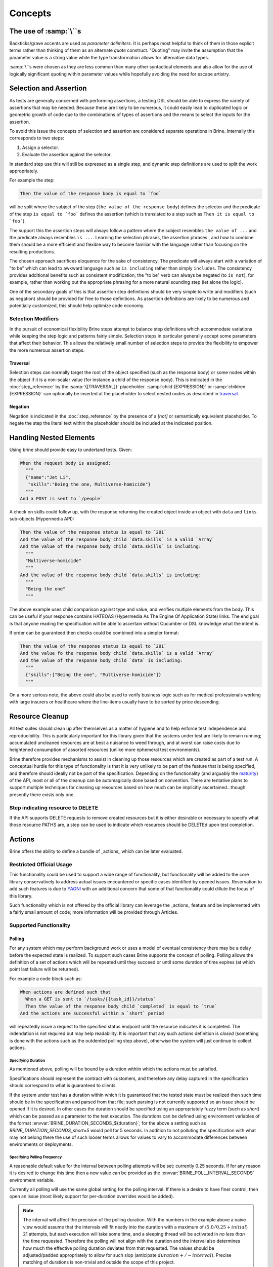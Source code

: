 ########
Concepts
########

************************
The use of :samp:`\``\ s
************************

Backticks/grave accents are used as *parameter delimiters*. It is perhaps
most helpful to think of them in those explicit terms rather than thinking of
them as an alternate *quote* construct. "Quoting" may invite the assumption that
the parameter value is a string value while the type transformation allows for
alternative data types.

:samp:`\``\ s were chosen as they are less common than many other syntactical
elements and also allow for the use of logically significant
quoting within parameter values while hopefully avoiding the need for escape
artistry.

.. _selection_and_assertion:

***********************
Selection and Assertion
***********************

As tests are generally concerned with performing assertions, a testing DSL
should be able to express the variety of assertions that may be needed. Because
these are likely to be numerous, it could easily lead to duplicated logic or
geometric growth of code due to the combinations of types of assertions and the
means to select the inputs for the assertion.

To avoid this issue the concepts of selection and assertion are considered
separate operations in Brine. Internally this corresponds to two steps:

#. Assign a selector.
#. Evaluate the assertion against the selector.

In standard step use this will still be expressed as a single step,
and dynamic step definitions are used to split the work appropriately.

For example the step:

.. code-block:: gherkin

   Then the value of the response body is equal to `foo`

will be split where the subject of the step (``the value of the response body``)
defines the selector and the predicate of the step
``is equal to `foo``` defines the assertion (which is translated to a
step such as ``Then it is equal to `foo```).

The support this the assertion steps will always follow a pattern
where the subject resembles ``the value of ...`` and the predicate always
resembles ``is ...``. Learning the selection phrases, the assertion phrases
, and how to combine them should be a more efficient and flexible way to become
familiar with the language rather than focusing on the resulting productions.

The chosen approach sacrifices eloquence for the sake of consistency.
The predicate will always start with a variation of "to be" which can lead to
awkward language such as ``is including`` rather than simply ``includes``.
The consistency provides additional benefits such as consistent modification;
the "to be" verb can always be negated (to ``is not``), for example,
rather than working out the appropriate phrasing for a more natural sounding step
(let alone the logic).

One of the secondary goals of this is that assertion step definitions should
be very simple to write and modifiers (such as negation) should be provided for
free to those definitions.
As assertion definitions are likely to be numerous and potentially customized,
this should help optimize code economy.

Selection Modifiers
===================

In the pursuit of economical flexibility Brine steps attempt to balance
step definitions which accommodate variations while keeping the step logic
and patterns fairly simple. Selection steps in particular generally accept
some parameters that affect their behavior. This allows the relatively small
number of selection steps to provide the flexibility to empower the more
numerous assertion steps.

Traversal
---------

Selection steps can normally target the root of the object specified (such as the
response body) or some nodes within the object if it is a non-scalar value
(for instance a child of the response body).
This is indicated in the :doc:`step_reference` by the :samp:`{[TRAVERSAL]}` placeholder.
:samp:`child {EXPRESSION}` or :samp:`children {EXPRESSION}` can optionally be inserted
at the placeholder to select nested nodes as described in `traversal`_.

Negation
--------

Negation is indicated in the :doc:`step_reference` by the presence of a
`[not]` or semantically equivalent placeholder. To negate the step the
literal text within the placeholder should be included at the indicated position.

.. _handling nested elements:

************************
Handling Nested Elements
************************

Using brine should provide easy to undertand tests. Given:

.. code-block:: gherkin

   When the request body is assigned:
     """
     {"name":"Jet Li",
      "skills":"Being the one, Multiverse-homicide"}
     """
   And a POST is sent to `/people`

A check on skills could follow up, with the response returning the created
object inside an object with ``data`` and ``links`` sub-objects (Hypermedia API):

.. code-block:: gherkin

   Then the value of the response status is equal to `201`
   And the value of the response body child `data.skills` is a valid `Array`
   And the value of the response body child `data.skills` is including:
     """
     "Multiverse-homicide"
     """
   And the value of the response body child `data.skills` is including:
     """
     "Being the one"
     """

The above example uses child comparison against type and value, and verifies
multiple elements from the body. This can be useful if your response contains
HATEOAS (Hypermedia As The Engine Of Application State) links. The end goal is
that anyone reading the specification will be able to ascertain without
Cucumber or DSL knowledge what the intent is.

If order can be guaranteed then checks could be combined into a simpler format:

.. code-block:: gherkin

   Then the value of the response status is equal to `201`
   And the value fo the response body child `data.skills` is a valid `Array`
   And the value of the response body child `data` is including:
     """
     {"skills":["Being the one", "Multiverse-homicide"]}
     """

.. todo:: This should also be supported through pending set equality assertions.

On a more serious note, the above could also be used to verify business logic
such as for medical professionals working with large insurers or healthcare where
the line-items usually have to be sorted by price descending.

.. _resource_cleanup:

****************
Resource Cleanup
****************

All test suites should clean up after themselves as a matter of hygiene and to
help enforce test independence and reproducibility. This is particularly
important for this library given that the systems under test
are likely to remain running; accumulated uncleaned resources are at best a
nuisance to weed through, and at worst can raise costs due to
heightened consumption of assorted resources (unlike more ephemeral test
environments).

Brine therefore provides mechanisms to assist in cleaning up those resources
which are created as part of a test run. A conceptual hurdle for this type of
functionality is that it is very unlikely to be part of the feature that is
being specified, and therefore should ideally not be part of the specification.
Depending on the functionality (and arguably the
`maturity <https://www.martinfowler.com/articles/richardsonMaturityModel.html>`_)
of the API, most or all of the cleanup can be automagically done based on
convention. There are tentative plans to support multiple techniques for
cleaning up resources based on how much can be implicitly
ascertained...though presently there exists only one.

Step indicating resource to DELETE
==================================

If the API supports DELETE requests to remove created resources but it is either
desirable or necessary to specify what those resource PATHS are, a step can be
used to indicate which resources should be DELETEd upon test completion.

.. seealso::

   Steps
	:ref:`step_reference_resource_cleanup`

.. _actions:

*******
Actions
*******

Brine offers the ability to define a bundle of _actions_ which can be
later evaluated.

Restricted Official Usage
=========================

This functionality could be used to support a wide range
of functionality, but functionality will be added to the core library
conservatively to address actual issues encountered or specific cases
identified by opened issues. Reservation to add such features is due to
`YAGNI <http://wiki.c2.com/?YouArentGonnaNeedIt>`_ with an additional
concern that some of that functionality could dillute the focus of
this library.

Such functionality which is not offered by the official library can
leverage the _actions_ feature and be implemented with a fairly small
amount of code; more information will be provided through Articles.

Supported Functionality
=======================

.. _polling:

Polling
-------

For any system which may perform background work or uses a model of
eventual consistency there may be a delay before the expected state
is realized. To support such cases Brine supports the concept of polling.
Polling allows the definition of a set of actions which will be repeated
until they succeed or until some duration of time expires (at which point
last failure will be returned).

For example a code block such as:

.. code-block:: gherkin

   When actions are defined such that
     When a GET is sent to `/tasks/{{task_id}}/status`
     Then the value of the response body child `completed` is equal to `true`
   And the actions are successful within a `short` period

will repeatedly issue a request to the specified status endpoint until the
resource indicates it is completed. The indendation is not required but may
help readability. It is important that any such actions definition is *closed*
(something is done with the actions such as the outdented polling step above),
otherwise the system will just continue to collect actions.

Specifying Duration
^^^^^^^^^^^^^^^^^^^

As mentioned above, polling will be bound by a duration withiin which the actions must be satisfied.

Specifications should represent the contract with customers, and therefore any delay
captured in the specification should correspond to what is guaranteed to clients.

If the system under test has a duration within which it is guaranteed that the tested state
must be realized then such time should be in the specification and parsed from that file;
such parsing is not currently supported so an issue should be opened if it is desired.
In other cases the duration should be specified using an appropriately fuzzy term (such as `short`)
which can be passed as a parameter to the test execution.
The durations can be defined using environment variables of the format
:envvar:`BRINE_DURATION_SECONDS_${duration}`; for the above a setting such as
`BRINE_DURATION_SECONDS_short=5` would poll for 5 seconds. In addition to not polluting the
specification with what may not belong there the use of such looser terms
allows for values to vary to accommodate differences between environments or deployments.

Specifying Polling Frequency
^^^^^^^^^^^^^^^^^^^^^^^^^^^^

A reasonable default value for the interval between polling attempts will be set: currently
0.25 seconds.  If for any reason it is desired to change this time then a new value can be
provided as the :envvar:`BRINE_POLL_INTERVAL_SECONDS` environment variable.

Currently all polling will use the same global setting for the polling interval. If there is
a desire to have finer control, then open an issue (most likely support for per-duration
overrides would be added).

.. note::
	The interval will affect the precision of the polling duration. With the numbers in
	the example above a naive view would assume that the intervals will fit neatly into
	the duration with a maximum of (:math:`5.0/0.25+initial`) 21 attempts, but each execution will take some
	time, and a sleeping thread will be activated in *no less than* the time requested.
	Therefore the polling will not align with the duration and the interval also determines
	how much the effective polling duration deviates from that requested. The values should be
	adjusted/padded appropriately to allow for such slop (anticipate :math:`duration +/- interval`).
	Precise matching of durations is non-trivial and outside the scope of this project.
